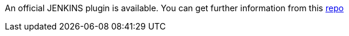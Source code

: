 An official JENKINS plugin is available.
You can get further information from this https://github.com/cerberustesting/cerberus-cicd-jenkins-plugin[repo]

